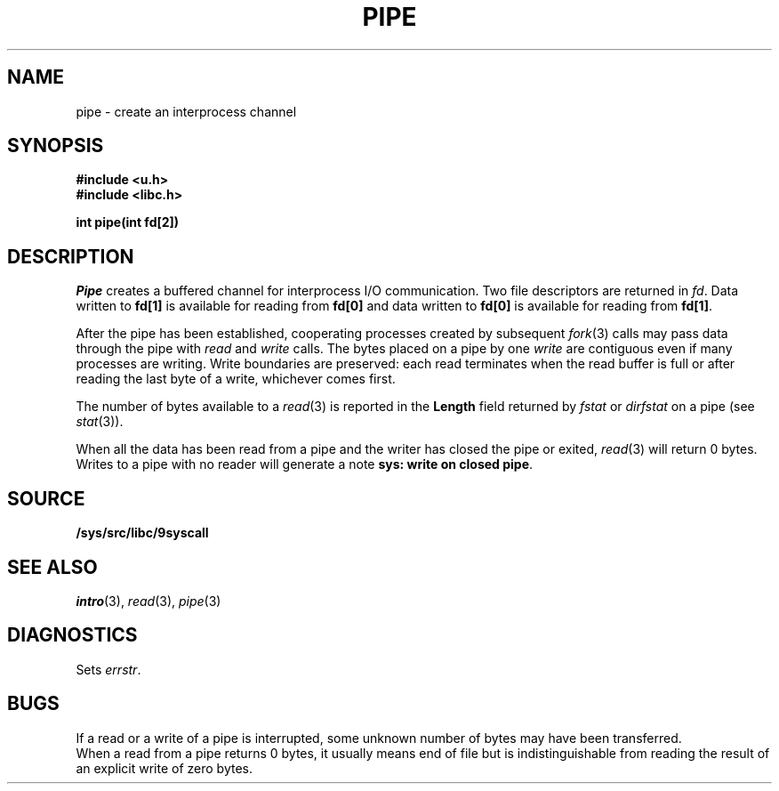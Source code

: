 .TH PIPE 3
.SH NAME
pipe \- create an interprocess channel
.SH SYNOPSIS
.B #include <u.h>
.br
.B #include <libc.h>
.PP
.B
int pipe(int fd[2])
.SH DESCRIPTION
.I Pipe
creates a buffered channel for interprocess I/O communication.
Two file descriptors are returned in
.IR fd .
Data written to
.B fd[1]
is available for reading from
.B fd[0]
and data written to
.B fd[0]
is available for reading from
.BR fd[1] .
.PP
After the pipe has been established,
cooperating processes
created by subsequent
.IR fork (3)
calls may pass data through the
pipe with
.I read
and
.I write
calls.
The bytes placed on a pipe
by one 
.I write
are contiguous even if many processes are writing.
Write boundaries are preserved: each read terminates
when the read buffer is full or after reading the last byte
of a write, whichever comes first.
.PP
The number of bytes available to a
.IR read (3)
is reported
in the
.B Length
field returned by
.I fstat
or
.I dirfstat
on a pipe (see
.IR stat (3)).
.PP
When all the data has been read from a pipe and the writer has closed the pipe or exited,
.IR read (3)
will return 0 bytes.  Writes to a pipe with no reader will generate a note
.BR "sys: write on closed pipe" .
.SH SOURCE
.B /sys/src/libc/9syscall
.SH SEE ALSO
.IR intro (3),
.IR read (3),
.IR pipe (3)
.SH DIAGNOSTICS
Sets
.IR errstr .
.SH BUGS
If a read or a write of a pipe is interrupted, some unknown
number of bytes may have been transferred.
.br
When a read from a pipe returns 0 bytes, it usually means end of file
but is indistinguishable from reading the result of an explicit
write of zero bytes.
